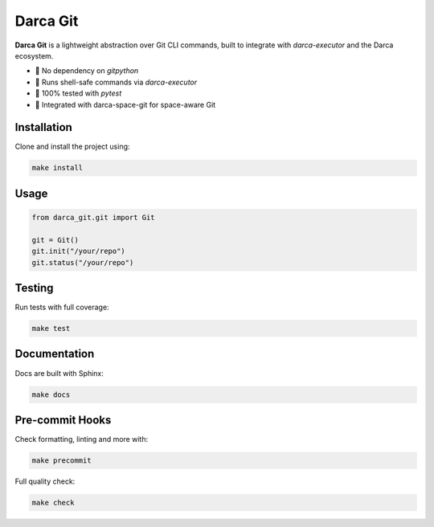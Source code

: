 ====================
Darca Git
====================

**Darca Git** is a lightweight abstraction over Git CLI commands, built to integrate with `darca-executor` and the Darca ecosystem.

- 🔗 No dependency on `gitpython`
- 🔐 Runs shell-safe commands via `darca-executor`
- 🧪 100% tested with `pytest`
- 🧰 Integrated with darca-space-git for space-aware Git

Installation
============

Clone and install the project using:

.. code-block:: bash

    make install

Usage
=====

.. code-block:: python

    from darca_git.git import Git

    git = Git()
    git.init("/your/repo")
    git.status("/your/repo")

Testing
=======

Run tests with full coverage:

.. code-block:: bash

    make test

Documentation
=============

Docs are built with Sphinx:

.. code-block:: bash

    make docs

Pre-commit Hooks
================

Check formatting, linting and more with:

.. code-block:: bash

    make precommit

Full quality check:

.. code-block:: bash

    make check
